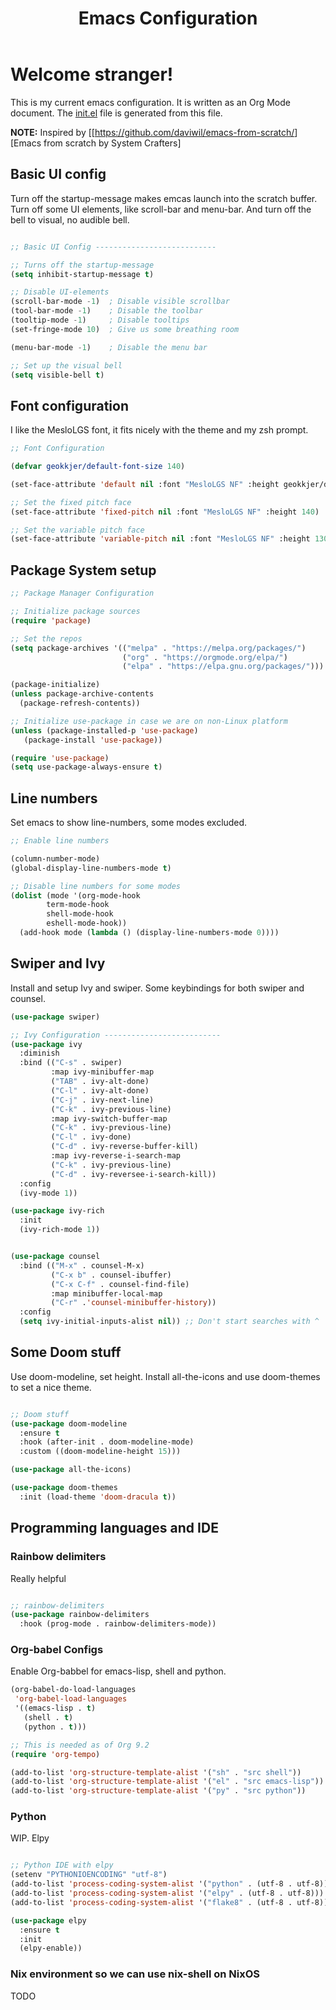 #+title: Emacs Configuration
#+PROPERTY: header-args:emacs-lisp :tangle ./init.el :mkdirp yes

* Welcome stranger!

This is my current emacs configuration. It is written as an Org Mode document. The [[file:init.el][init.el]] file is generated from this file.

*NOTE:* Inspired by [[https://github.com/daviwil/emacs-from-scratch/][Emacs from scratch by System Crafters]

** Basic UI config
Turn off the startup-message makes emcas launch into the scratch buffer.
Turn off some UI elements, like scroll-bar and menu-bar.
And turn off the bell to visual, no audible bell.

#+begin_src emacs-lisp

  ;; Basic UI Config ---------------------------

  ;; Turns off the startup-message
  (setq inhibit-startup-message t)

  ;; Disable UI-elements
  (scroll-bar-mode -1)  ; Disable visible scrollbar
  (tool-bar-mode -1)    ; Disable the toolbar
  (tooltip-mode -1)     ; Disable tooltips
  (set-fringe-mode 10)  ; Give us some breathing room

  (menu-bar-mode -1)    ; Disable the menu bar

  ;; Set up the visual bell
  (setq visible-bell t)

#+end_src
** Font configuration

I like the MesloLGS font, it fits nicely with the theme and my zsh prompt.

#+begin_src emacs-lisp
;; Font Configuration

(defvar geokkjer/default-font-size 140)

(set-face-attribute 'default nil :font "MesloLGS NF" :height geokkjer/default-font-size)

;; Set the fixed pitch face
(set-face-attribute 'fixed-pitch nil :font "MesloLGS NF" :height 140)

;; Set the variable pitch face
(set-face-attribute 'variable-pitch nil :font "MesloLGS NF" :height 130 :weight 'regular)
#+end_src

** Package System setup

#+begin_src emacs-lisp
  ;; Package Manager Configuration

  ;; Initialize package sources
  (require 'package)

  ;; Set the repos
  (setq package-archives '(("melpa" . "https://melpa.org/packages/")
                           ("org" . "https://orgmode.org/elpa/")
                           ("elpa" . "https://elpa.gnu.org/packages/")))

  (package-initialize)
  (unless package-archive-contents
    (package-refresh-contents))

  ;; Initialize use-package in case we are on non-Linux platform
  (unless (package-installed-p 'use-package)
     (package-install 'use-package))

  (require 'use-package)
  (setq use-package-always-ensure t)
#+end_src

** Line numbers
Set emacs to show line-numbers, some modes excluded.

#+begin_src emacs-lisp
;; Enable line numbers

(column-number-mode)
(global-display-line-numbers-mode t)

;; Disable line numbers for some modes
(dolist (mode '(org-mode-hook
		term-mode-hook
		shell-mode-hook
		eshell-mode-hook))
  (add-hook mode (lambda () (display-line-numbers-mode 0))))

#+end_src

** Swiper and Ivy
Install and setup Ivy and swiper. Some keybindings for both swiper and counsel.

#+begin_src emacs-lisp
  (use-package swiper)

  ;; Ivy Configuration --------------------------
  (use-package ivy
    :diminish
    :bind (("C-s" . swiper)
           :map ivy-minibuffer-map
           ("TAB" . ivy-alt-done)
           ("C-l" . ivy-alt-done)
           ("C-j" . ivy-next-line)
           ("C-k" . ivy-previous-line)
           :map ivy-switch-buffer-map
           ("C-k" . ivy-previous-line)
           ("C-l" . ivy-done)
           ("C-d" . ivy-reverse-buffer-kill)
           :map ivy-reverse-i-search-map
           ("C-k" . ivy-previous-line)
           ("C-d" . ivy-reversee-i-search-kill))
    :config
    (ivy-mode 1))

  (use-package ivy-rich
    :init
    (ivy-rich-mode 1))


  (use-package counsel
    :bind (("M-x" . counsel-M-x)
           ("C-x b" . counsel-ibuffer)
           ("C-x C-f" . counsel-find-file)
           :map minibuffer-local-map
           ("C-r" .'counsel-minibuffer-history))
    :config
    (setq ivy-initial-inputs-alist nil)) ;; Don't start searches with ^

#+end_src

** Some Doom stuff

Use doom-modeline, set height. Install all-the-icons and use doom-themes to set a nice theme.

#+begin_src emacs-lisp

  ;; Doom stuff
  (use-package doom-modeline
    :ensure t
    :hook (after-init . doom-modeline-mode)
    :custom ((doom-modeline-height 15)))

  (use-package all-the-icons)

  (use-package doom-themes
    :init (load-theme 'doom-dracula t))

#+end_src

** Programming languages and IDE
*** Rainbow delimiters

Really helpful

#+begin_src emacs-lisp

  ;; rainbow-delimiters
  (use-package rainbow-delimiters
    :hook (prog-mode . rainbow-delimiters-mode))
  
#+end_src

*** Org-babel Configs

Enable Org-babbel for emacs-lisp, shell and python.

#+begin_src emacs-lisp
  (org-babel-do-load-languages
   'org-babel-load-languages
   '((emacs-lisp . t)
     (shell . t)
     (python . t)))

  ;; This is needed as of Org 9.2
  (require 'org-tempo)

  (add-to-list 'org-structure-template-alist '("sh" . "src shell"))
  (add-to-list 'org-structure-template-alist '("el" . "src emacs-lisp"))
  (add-to-list 'org-structure-template-alist '("py" . "src python"))
  
#+end_src

*** Python

WIP. Elpy

#+begin_src emacs-lisp

  ;; Python IDE with elpy
  (setenv "PYTHONIOENCODING" "utf-8")
  (add-to-list 'process-coding-system-alist '("python" . (utf-8 . utf-8)))
  (add-to-list 'process-coding-system-alist '("elpy" . (utf-8 . utf-8)))
  (add-to-list 'process-coding-system-alist '("flake8" . (utf-8 . utf-8)))

  (use-package elpy
    :ensure t
    :init
    (elpy-enable))

#+end_src

*** Nix environment so we can use nix-shell on NixOS
TODO
#+begin_src emacs-lisp

#+end_src

